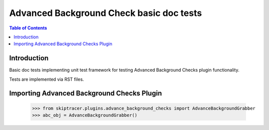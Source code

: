 *******************************************
Advanced Background Check basic doc tests
*******************************************

.. contents:: Table of Contents

Introduction
************

Basic doc tests implementing unit test framework
for testing Advanced Background Checks plugin functionality.

Tests are implemented via RST files.

Importing Advanced Background Checks Plugin
*******************************************

    >>> from skiptracer.plugins.advance_background_checks import AdvanceBackgroundGrabber
    >>> abc_obj = AdvanceBackgroundGrabber()

